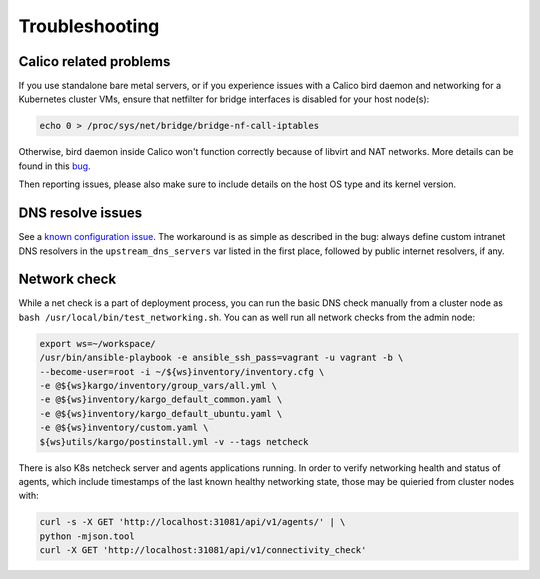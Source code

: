 .. _tshoot:

===============
Troubleshooting
===============

Calico related problems
=======================

If you use standalone bare metal servers, or if you experience issues with a
Calico bird daemon and networking for a Kubernetes cluster VMs, ensure that
netfilter for bridge interfaces is disabled for your host node(s):

.. code:: sh

     echo 0 > /proc/sys/net/bridge/bridge-nf-call-iptables

Otherwise, bird daemon inside Calico won't function correctly because of
libvirt and NAT networks. More details can be found in this
`bug <https://bugzilla.redhat.com/show_bug.cgi?id=512206>`_.

Then reporting issues, please also make sure to include details on the host
OS type and its kernel version.

DNS resolve issues
==================

See a `known configuration issue <https://bugs.launchpad.net/fuel-ccp/+bug/1627680>`_.
The workaround is as simple as described in the bug: always define custom
intranet DNS resolvers in the ``upstream_dns_servers`` var listed in the first
place, followed by public internet resolvers, if any.

Network check
=============

While a net check is a part of deployment process, you can run the basic DNS
check manually from a cluster node as ``bash /usr/local/bin/test_networking.sh``.
You can as well run all network checks from the admin node:

.. code:: sh

      export ws=~/workspace/
      /usr/bin/ansible-playbook -e ansible_ssh_pass=vagrant -u vagrant -b \
      --become-user=root -i ~/${ws}inventory/inventory.cfg \
      -e @${ws}kargo/inventory/group_vars/all.yml \
      -e @${ws}inventory/kargo_default_common.yaml \
      -e @${ws}inventory/kargo_default_ubuntu.yaml \
      -e @${ws}inventory/custom.yaml \
      ${ws}utils/kargo/postinstall.yml -v --tags netcheck

There is also K8s netcheck server and agents applications running.
In order to verify networking health and status of agents, which include
timestamps of the last known healthy networking state, those may be quieried
from cluster nodes with:

.. code:: sh

      curl -s -X GET 'http://localhost:31081/api/v1/agents/' | \
      python -mjson.tool
      curl -X GET 'http://localhost:31081/api/v1/connectivity_check'

